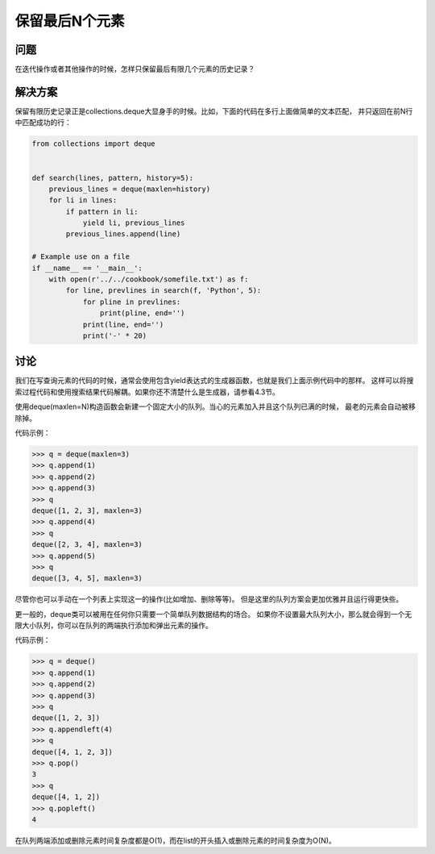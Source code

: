 ================================
保留最后N个元素
================================

----------
问题
----------
在迭代操作或者其他操作的时候，怎样只保留最后有限几个元素的历史记录？

----------
解决方案
----------
保留有限历史记录正是collections.deque大显身手的时候。比如，下面的代码在多行上面做简单的文本匹配，
并只返回在前N行中匹配成功的行：

.. code-block:: python

    from collections import deque


    def search(lines, pattern, history=5):
        previous_lines = deque(maxlen=history)
        for li in lines:
            if pattern in li:
                yield li, previous_lines
            previous_lines.append(line)

    # Example use on a file
    if __name__ == '__main__':
        with open(r'../../cookbook/somefile.txt') as f:
            for line, prevlines in search(f, 'Python', 5):
                for pline in prevlines:
                    print(pline, end='')
                print(line, end='')
                print('-' * 20)

----------
讨论
----------
我们在写查询元素的代码的时候，通常会使用包含yield表达式的生成器函数，也就是我们上面示例代码中的那样。
这样可以将搜索过程代码和使用搜索结果代码解耦。如果你还不清楚什么是生成器，请参看4.3节。

使用deque(maxlen=N)构造函数会新建一个固定大小的队列。当心的元素加入并且这个队列已满的时候，
最老的元素会自动被移除掉。

代码示例：

.. code-block:: python

    >>> q = deque(maxlen=3)
    >>> q.append(1)
    >>> q.append(2)
    >>> q.append(3)
    >>> q
    deque([1, 2, 3], maxlen=3)
    >>> q.append(4)
    >>> q
    deque([2, 3, 4], maxlen=3)
    >>> q.append(5)
    >>> q
    deque([3, 4, 5], maxlen=3)

尽管你也可以手动在一个列表上实现这一的操作(比如增加、删除等等)。
但是这里的队列方案会更加优雅并且运行得更快些。

更一般的，deque类可以被用在任何你只需要一个简单队列数据结构的场合。
如果你不设置最大队列大小，那么就会得到一个无限大小队列，你可以在队列的两端执行添加和弹出元素的操作。

代码示例：

.. code-block:: python

    >>> q = deque()
    >>> q.append(1)
    >>> q.append(2)
    >>> q.append(3)
    >>> q
    deque([1, 2, 3])
    >>> q.appendleft(4)
    >>> q
    deque([4, 1, 2, 3])
    >>> q.pop()
    3
    >>> q
    deque([4, 1, 2])
    >>> q.popleft()
    4

在队列两端添加或删除元素时间复杂度都是O(1)，而在list的开头插入或删除元素的时间复杂度为O(N)。

